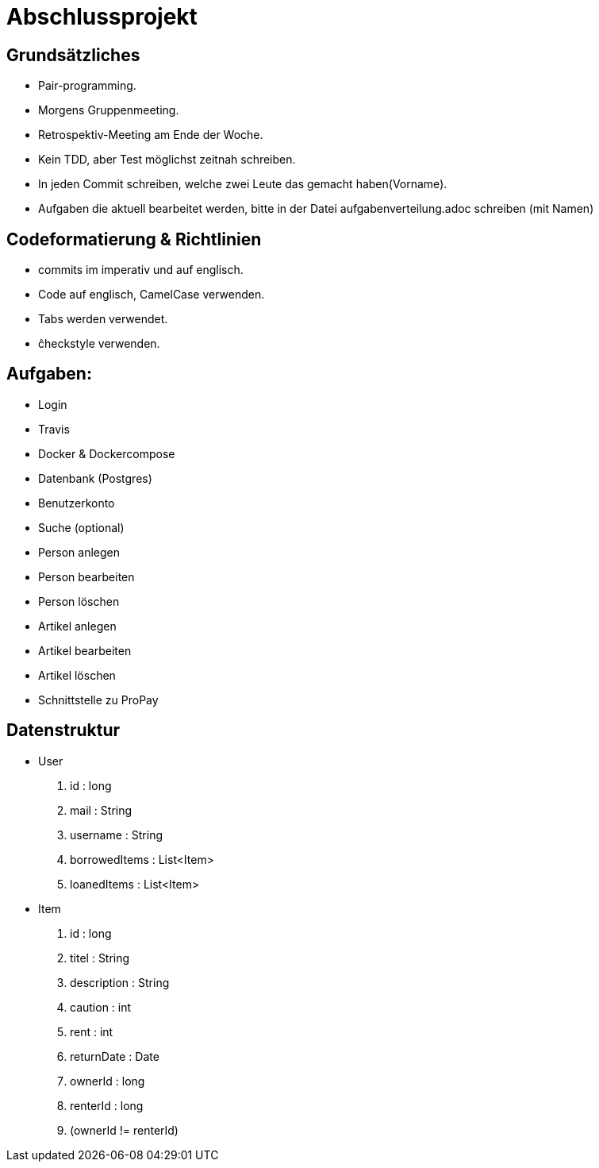 # Abschlussprojekt

## Grundsätzliches

* Pair-programming.
* Morgens Gruppenmeeting.
* Retrospektiv-Meeting am Ende der Woche.
* Kein TDD, aber Test möglichst zeitnah schreiben.
* In jeden Commit schreiben, welche zwei Leute das gemacht haben(Vorname).
* Aufgaben die aktuell bearbeitet werden, bitte in der Datei aufgabenverteilung.adoc
schreiben (mit Namen)


## Codeformatierung & Richtlinien

* commits im imperativ und auf englisch.
* Code auf englisch, CamelCase verwenden.
* Tabs werden verwendet.
* ĉheckstyle verwenden.

## Aufgaben:
* Login
* Travis
* Docker & Dockercompose
* Datenbank (Postgres)
* Benutzerkonto
* Suche (optional)
* Person anlegen
* Person bearbeiten
* Person löschen
* Artikel anlegen
* Artikel bearbeiten
* Artikel löschen
* Schnittstelle zu ProPay

## Datenstruktur
* User
. id : long
. mail : String
. username : String
. borrowedItems : List<Item>
. loanedItems : List<Item>
* Item
. id : long
. titel : String
. description : String
. caution : int
. rent : int
. returnDate : Date
. ownerId : long
. renterId : long
. (ownerId != renterId) 

